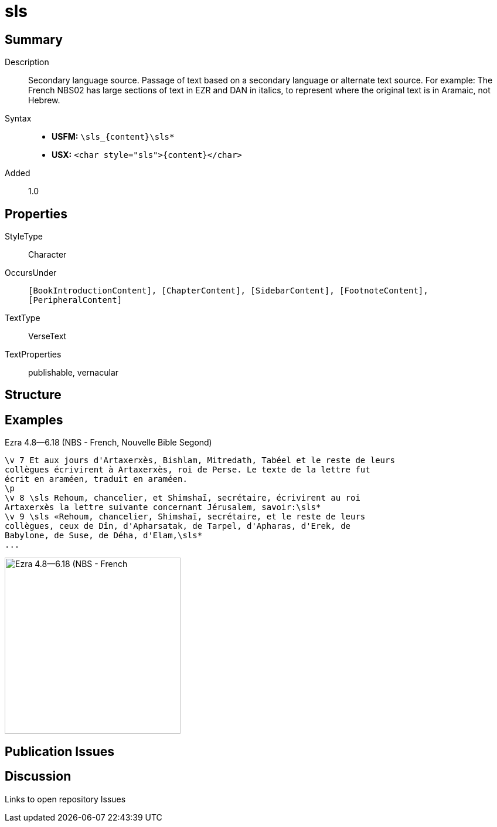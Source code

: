 = sls
:description: Secondary language source
:url-repo: https://github.com/usfm-bible/tcdocs/blob/main/markers/char/sls.adoc
ifndef::localdir[]
:source-highlighter: rouge
:localdir: ../
endif::[]
:imagesdir: {localdir}/images

// tag::public[]

== Summary

Description:: Secondary language source. Passage of text based on a secondary language or alternate text source. For example: The French NBS02 has large sections of text in EZR and DAN in italics, to represent where the original text is in Aramaic, not Hebrew.
Syntax::
* *USFM:* `+\sls_{content}\sls*+`
* *USX:* `+<char style="sls">{content}</char>+`
Added:: 1.0

== Properties

StyleType:: Character
OccursUnder:: `[BookIntroductionContent], [ChapterContent], [SidebarContent], [FootnoteContent], [PeripheralContent]`
TextType:: VerseText
TextProperties:: publishable, vernacular

== Structure

== Examples

.Ezra 4.8—6.18 (NBS - French, Nouvelle Bible Segond)
[source#src-char-sls_1,usfm,highlight=5..9]
----
\v 7 Et aux jours d'Artaxerxès, Bishlam, Mitredath, Tabéel et le reste de leurs
collègues écrivirent à Artaxerxès, roi de Perse. Le texte de la lettre fut 
écrit en araméen, traduit en araméen.
\p
\v 8 \sls Rehoum, chancelier, et Shimshaï, secrétaire, écrivirent au roi 
Artaxerxès la lettre suivante concernant Jérusalem, savoir:\sls*
\v 9 \sls «Rehoum, chancelier, Shimshaï, secrétaire, et le reste de leurs 
collègues, ceux de Dîn, d'Apharsatak, de Tarpel, d'Apharas, d'Erek, de 
Babylone, de Suse, de Déha, d'Elam,\sls*
...
----

image::char/sls_1.jpg[Ezra 4.8—6.18 (NBS - French, Nouvelle Bible Segond),300]

== Publication Issues

// end::public[]

== Discussion

Links to open repository Issues